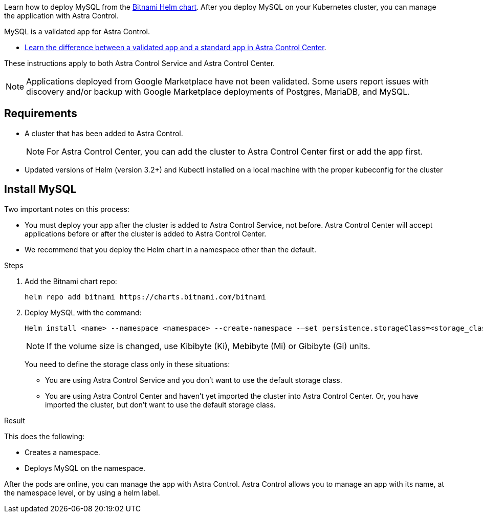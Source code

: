 Learn how to deploy MySQL from the https://bitnami.com/stack/mysql/helm[Bitnami Helm chart^]. After you deploy MySQL on your Kubernetes cluster, you can manage the application with Astra Control.

MySQL is a validated app for Astra Control.


* link:../concepts/validated-vs-standard.html[Learn the difference between a validated app and a standard app in Astra Control Center^].

These instructions apply to both Astra Control Service and Astra Control Center.


NOTE: Applications deployed from Google Marketplace have not been validated. Some users report issues with discovery and/or backup with Google Marketplace deployments of Postgres, MariaDB, and MySQL.

== Requirements

* A cluster that has been added to Astra Control.
+
NOTE: For Astra Control Center, you can add the cluster to Astra Control Center first or add the app first.

* Updated versions of Helm (version 3.2+) and Kubectl installed on a local machine with the proper kubeconfig for the cluster

== Install MySQL

Two important notes on this process:

* You must deploy your app after the cluster is added to Astra Control Service, not before. Astra Control Center will accept applications before or after the cluster is added to Astra Control Center.
* We recommend that you deploy the Helm chart in a namespace other than the default.

.Steps
. Add the Bitnami chart repo:
+
----
helm repo add bitnami https://charts.bitnami.com/bitnami
----

. Deploy MySQL with the command:

+
----
Helm install <name> --namespace <namespace> --create-namespace -–set persistence.storageClass=<storage_class>
----

+
NOTE: If the volume size is changed, use Kibibyte (Ki), Mebibyte (Mi) or Gibibyte (Gi) units.

+
You need to define the storage class only in these situations:

*	You are using Astra Control Service and you don’t want to use the default storage class.
*	You are using Astra Control Center and haven’t yet imported the cluster into Astra Control Center. Or, you have imported the cluster, but don't want to use the default storage class.

.Result
This does the following:

* Creates a namespace.
* Deploys MySQL on the namespace.


After the pods are online, you can manage the app with Astra Control. Astra Control allows you to manage an app with its name, at the namespace level, or by using a helm label.
